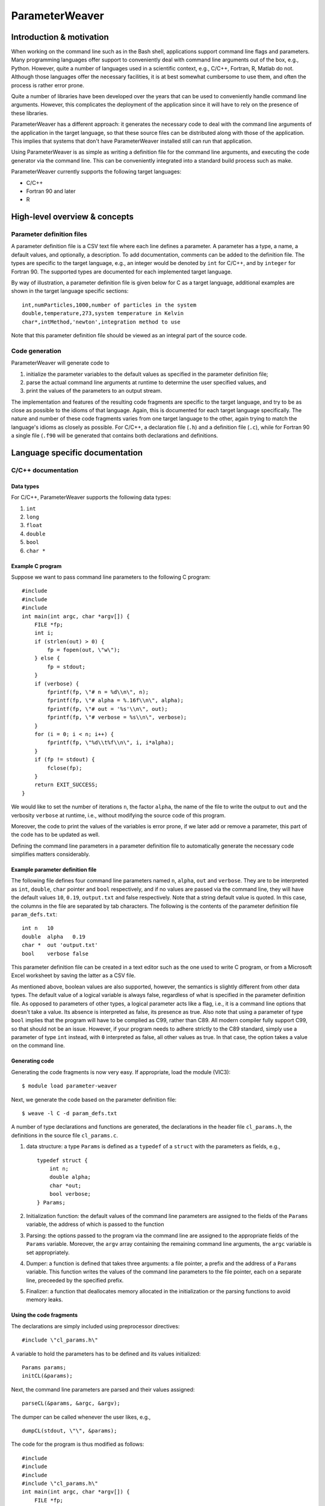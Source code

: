 ParameterWeaver
===============

Introduction & motivation
-------------------------

When working on the command line such as in the Bash shell, applications
support command line flags and parameters. Many programming languages
offer support to conveniently deal with command line arguments out of
the box, e.g., Python. However, quite a number of languages used in a
scientific context, e.g., C/C++, Fortran, R, Matlab do not. Although
those languages offer the necessary facilities, it is at best somewhat
cumbersome to use them, and often the process is rather error prone.

Quite a number of libraries have been developed over the years that can
be used to conveniently handle command line arguments. However, this
complicates the deployment of the application since it will have to rely
on the presence of these libraries.

ParameterWeaver has a different approach: it generates the necessary
code to deal with the command line arguments of the application in the
target language, so that these source files can be distributed along
with those of the application. This implies that systems that don't have
ParameterWeaver installed still can run that application.

Using ParameterWeaver is as simple as writing a definition file for the
command line arguments, and executing the code generator via the command
line. This can be conveniently integrated into a standard build process
such as make.

ParameterWeaver currently supports the following target languages:

-  C/C++
-  Fortran 90 and later
-  R

High-level overview & concepts
------------------------------

Parameter definition files
~~~~~~~~~~~~~~~~~~~~~~~~~~

A parameter definition file is a CSV text file where each line defines a
parameter. A parameter has a type, a name, a default values, and
optionally, a description. To add documentation, comments can be added
to the definition file. The types are specific to the target language,
e.g., an integer would be denoted by ``int`` for C/C++, and by
``integer`` for Fortran 90. The supported types are documented for each
implemented target language.

By way of illustration, a parameter definition file is given below for C
as a target language, additional examples are shown in the target
language specific sections:

::

   int,numParticles,1000,number of particles in the system
   double,temperature,273,system temperature in Kelvin
   char*,intMethod,'newton',integration method to use

Note that this parameter definition file should be viewed as an integral
part of the source code.

Code generation
~~~~~~~~~~~~~~~

ParameterWeaver will generate code to

#. initialize the parameter variables to the default values as specified
   in the parameter definition file;
#. parse the actual command line arguments at runtime to determine the
   user specified values, and
#. print the values of the parameters to an output stream.

The implementation and features of the resulting code fragments are
specific to the target language, and try to be as close as possible to
the idioms of that language. Again, this is documented for each target
language specifically. The nature and number of these code fragments
varies from one target language to the other, again trying to match the
language's idioms as closely as possible. For C/C++, a declaration file
(``.h``) and a definition file (``.c``), while for Fortran 90 a single
file (``.f90`` will be generated that contains both declarations and
definitions.

Language specific documentation
-------------------------------

C/C++ documentation
~~~~~~~~~~~~~~~~~~~

Data types
^^^^^^^^^^

For C/C++, ParameterWeaver supports the following data types:

#. ``int``
#. ``long``
#. ``float``
#. ``double``
#. ``bool``
#. ``char *``

Example C program
^^^^^^^^^^^^^^^^^

Suppose we want to pass command line parameters to the following C
program:

::

   #include 
   #include 
   #include 
   int main(int argc, char *argv[]) {
       FILE *fp;
       int i;
       if (strlen(out) > 0) {
           fp = fopen(out, \"w\");
       } else {
           fp = stdout;
       }
       if (verbose) {
           fprintf(fp, \"# n = %d\\n\", n);
           fprintf(fp, \"# alpha = %.16f\\n\", alpha);
           fprintf(fp, \"# out = '%s'\\n\", out);
           fprintf(fp, \"# verbose = %s\\n\", verbose);
       }
       for (i = 0; i < n; i++) {
           fprintf(fp, \"%d\\t%f\\n\", i, i*alpha);
       }
       if (fp != stdout) {
           fclose(fp);
       }
       return EXIT_SUCCESS;
   }

We would like to set the number of iterations ``n``, the factor
``alpha``, the name of the file to write the output to ``out`` and the
verbosity ``verbose`` at runtime, i.e., without modifying the source
code of this program.

Moreover, the code to print the values of the variables is error prone,
if we later add or remove a parameter, this part of the code has to be
updated as well.

Defining the command line parameters in a parameter definition file to
automatically generate the necessary code simplifies matters
considerably.

Example parameter definition file
^^^^^^^^^^^^^^^^^^^^^^^^^^^^^^^^^

The following file defines four command line parameters named ``n``,
``alpha``, ``out`` and ``verbose``. They are to be interpreted as
``int``, ``double``, ``char`` pointer and ``bool`` respectively, and if
no values are passed via the command line, they will have the default
values ``10``, ``0.19``, ``output.txt`` and false respectively. Note
that a string default value is quoted. In this case, the columns in the
file are separated by tab characters. The following is the contents of
the parameter definition file ``param_defs.txt``:

::

   int n   10
   double  alpha   0.19
   char *  out 'output.txt'
   bool    verbose false

This parameter definition file can be created in a text editor such as
the one used to write C program, or from a Microsoft Excel worksheet by
saving the latter as a CSV file.

As mentioned above, boolean values are also supported, however, the
semantics is slightly different from other data types. The default value
of a logical variable is always false, regardless of what is specified
in the parameter definition file. As opposed to parameters of other
types, a logical parameter acts like a flag, i.e., it is a command line
options that doesn't take a value. Its absence is interpreted as false,
its presence as true. Also note that using a parameter of type ``bool``
implies that the program will have to be complied as C99, rather than
C89. All modern compiler fully support C99, so that should not be an
issue. However, if your program needs to adhere strictly to the C89
standard, simply use a parameter of type ``int`` instead, with ``0``
interpreted as false, all other values as true. In that case, the option
takes a value on the command line.

Generating code
^^^^^^^^^^^^^^^

Generating the code fragments is now very easy. If appropriate, load the
module (VIC3):

::

   $ module load parameter-weaver

Next, we generate the code based on the parameter definition file:

::

   $ weave -l C -d param_defs.txt

A number of type declarations and functions are generated, the
declarations in the header file ``cl_params.h``, the definitions in the
source file ``cl_params.c``.

#. data structure: a type ``Params`` is defined as a ``typedef`` of a
   ``struct`` with the parameters as fields, e.g.,

   ::

      typedef struct {
          int n;
          double alpha;
          char *out;
          bool verbose;
      } Params;
          

#. Initialization function: the default values of the command line
   parameters are assigned to the fields of the ``Params`` variable, the
   address of which is passed to the function
#. Parsing: the options passed to the program via the command line are
   assigned to the appropriate fields of the ``Params`` variable.
   Moreover, the ``argv`` array containing the remaining command line
   arguments, the ``argc`` variable is set appropriately.
#. Dumper: a function is defined that takes three arguments: a file
   pointer, a prefix and the address of a ``Params`` variable. This
   function writes the values of the command line parameters to the file
   pointer, each on a separate line, preceeded by the specified prefix.
#. Finalizer: a function that deallocates memory allocated in the
   initialization or the parsing functions to avoid memory leaks.

Using the code fragments
^^^^^^^^^^^^^^^^^^^^^^^^

The declarations are simply included using preprocessor directives:

::

     #include \"cl_params.h\"

A variable to hold the parameters has to be defined and its values
initialized:

::

     Params params;
     initCL(&params);

Next, the command line parameters are parsed and their values assigned:

::

     parseCL(&params, &argc, &argv);

The dumper can be called whenever the user likes, e.g.,

::

     dumpCL(stdout, \"\", &params);

The code for the program is thus modified as follows:

::

   #include 
   #include 
   #include 
   #include \"cl_params.h\"
   int main(int argc, char *argv[]) {
       FILE *fp;
       int i;
       Params params;
       initCL(&params);
       parseCL(&params, &argc, &argv);
       if (strlen(params.out) > 0) {
           fp = fopen(params.out, \"w\");
       } else {
           fp = stdout;
       }
       if (params.verbose) {
           dumpCL(fp, \"# \", &params);
       }
       for (i = 0; i < params.n; i++) {
           fprintf(fp, \"%d\\t%f\\n\", i, i*params.alpha);
       }
       if (fp != stdout) {
           fclose(fp);
       }
       finalizeCL(&params);
       return EXIT_SUCCESS;
   }

Note that in this example, additional command line parameters are simply
ignored. As mentioned before, they are available in the array ``argv``,
``argv[0]`` will hold the programs name, subsequent elements up to
``argc - 1`` contain the remaining command line parameters.

Fortran 90 documentation
~~~~~~~~~~~~~~~~~~~~~~~~

.. _data-types-1:

Data types
^^^^^^^^^^

For Fortran 90, ParameterWeaver supports the following data types:

#. ``integer``
#. ``real``
#. ``double precision``
#. ``logical``
#. ``character(len=1024)``

Example Fortran 90 program
^^^^^^^^^^^^^^^^^^^^^^^^^^

Suppose we want to pass command line parameters to the following Fortran
program:

::

   program main
   use iso_fortran_env
   implicit none
   integer :: unit_nr = 8, i, istat
   if (len(trim(out)) > 0) then
       open(unit=unit_nr, file=trim(out), action=\"write\")
   else
       unit_nr = output_unit
   end if
   if (verbose) then
       write (unit_nr, \"(A, I20)\") \"# n = \", n
       write (unit_nr, \"(A, F24.15)\") \"# alpha = \", alpha
       write (unit_nr, \"(A, '''', A, '''')\") \"# out = \", out
       write (unit_nr, \"(A, L)\") \"# verbose = \", verbose
   end if
   do i = 1, n
       write (unit_nr, \"(I3, F5.2)\") i, i*alpha
   end do
   if (unit_nr /= output_unit) then
       close(unit=unit_nr)
   end if
   stop
   end program main

We would like to set the number of iterations ``n``, the factor
``alpha``, the name of the file to write the output to ``out`` and the
verbosity ``verbose`` at runtime, i.e., without modifying the source
code of this program.

Moreover, the code to print the values of the variables is error prone,
if we later add or remove a parameter, this part of the code has to be
updated as well.

Defining the command line parameters in a parameter definition file to
automatically generate the necessary code simplifies matters
considerably.

.. _example-parameter-definition-file-1:

Example parameter definition file
^^^^^^^^^^^^^^^^^^^^^^^^^^^^^^^^^

The following file defines four command line parameters named ``n``,
``alpha``, ``out`` and ``verbose``. They are to be interpreted as
``integer``, ``double precision``, ``character(len=1024)`` pointer and
``logical`` respectively, and if no values are passed via the command
line, they will have the default values ``10``, ``0.19``, ``output.txt``
and false respectively. Note that a string default value is quoted. In
this case, the columns in the file are separated by tab characters. The
following is the contents of the parameter definition file
``param_defs.txt``:

::

   integer n   10
   double precision    alpha   0.19
   character(len=1024) out 'output.txt'
   logical verbose false

This parameter definition file can be created in a text editor such as
the one used to write the Fortran program, or from a Microsoft Excel
worksheet by saving the latter as a CSV file.

As mentioned above, logical values are also supported, however, the
semantics is slightly different from other data types. The default value
of a logical variable is always false, regardless of what is specified
in the parameter definition file. As opposed to parameters of other
types, a logical parameter acts like a flag, i.e., it is a command line
options that doesn't take a value. Its absence is interpreted as false,
its presence as true.

.. _generating-code-1:

Generating code
^^^^^^^^^^^^^^^

Generating the code fragments is now very easy. If appropriate, load the
module (VIC3):

::

   $ module load parameter-weaver

Next, we generate the code based on the parameter definition file:

::

   $ weave -l Fortran -d param_defs.txt

A number of type declarations and functions are generated in the module
file ``cl_params.f90``.

#. data structure: a type ``params_type`` is defined as a ``structure``
   with the parameters as fields, e.g.,

   ::

          type :: params_type
              integer :: n
              double precision :: alpha
              character(len=1024) :: out
              logical :: verbose
          end type params_type
          

#. Initialization function: the default values of the command line
   parameters are assigned to the fields of the ``params_type`` variable
#. Parsing: the options passed to the program via the command line are
   assigned to the appropriate fields of the ``params_type`` variable.
   Moreover, the ``next`` variable of type ``integer`` will hold the
   index of the next command line parameter, i.e., the first of the
   remaining command line parameters that was not handled by the parsing
   function.
#. Dumper: a function is defined that takes three arguments: a unit
   number for output, a prefix and the ``params_type`` variable. This
   function writes the values of the command line parameters to the
   output stream associated with the unit number, each on a separate
   line, preceded by the specified prefix.

.. _using-the-code-fragments-1:

Using the code fragments
^^^^^^^^^^^^^^^^^^^^^^^^

The module file is included by the ``use`` directive:

::

     use cl_parser

A variable to hold the parameters has to be defined and its values
initialized:

::

     type(params_type) :: params
     call init_cl(params)

Next, the command line parameters are parsed and their values assigned:

::

       integer :: next
       call parse_cl(params, next)

The dumper can be called whenever the user likes, e.g.,

::

     call dump_cl(output_unit, \"\", params)

The code for the program is thus modified as follows:

::

   program main
   use cl_params
   use iso_fortran_env
   implicit none
   type(params_type) :: params
   integer :: unit_nr = 8, i, istat, next
   call init_cl(params)
   call parse_cl(params, next)
   if (len(trim(params % out)) > 0) then
       open(unit=unit_nr, file=trim(params % out), action=\"write\")
   else
       unit_nr = output_unit
   end if
   if (params % verbose) then
       call dump_cl(unit_nr, \"# \", params)
   end if
   do i = 1, params % n
       write (unit_nr, \"(I3, F5.2)\") i, i*params % alpha
   end do
   if (unit_nr /= output_unit) then
       close(unit=unit_nr)
   end if
   stop
   end program main

Note that in this example, additional command line parameters are simply
ignored. As mentioned before, they are available using the standard
``get_command_argument`` function, starting from the value of the
variable ``next`` set by the call to ``parse_cl``.

R documentation
~~~~~~~~~~~~~~~

.. _data-types-2:

Data types
^^^^^^^^^^

For R, ParameterWeaver supports the following data types:

#. ``integer``
#. ``double``
#. ``logical``
#. ``string``

Example R script
^^^^^^^^^^^^^^^^

Suppose we want to pass command line parameters to the following R
script:

::

   if (nchar(out) > 0) {
       conn <- file(out, 'w')
   } else {
       conn = stdout()
   }
   if (verbose) {
       write(sprintf(\"# n = %d\\n\", n), conn)
       write(sprintf(\"# alpha = %.16f\\n\", alpha), conn)
       write(sprintf(\"# out = '%s'\\n\", out), conn)
       write(sprintf(\"# verbose = %s\\n\", verbose), conn)
   }
   for (i in 1:n) {
       write(sprintf(\"%d\\t%f\\n\", i, i*alpha), conn)
   }
   if (conn != stdout()) {
       close(conn)
   }

We would like to set the number of iterations ``n``, the factor
``alpha``, the name of the file to write the output to ``out`` and the
verbosity ``verbose`` at runtime, i.e., without modifying the source
code of this script.

Moreover, the code to print the values of the variables is error prone,
if we later add or remove a parameter, this part of the code has to be
updated as well.

Defining the command line parameters in a parameter definition file to
automatically generate the necessary code simplifies matters
considerably.

.. _example-parameter-definition-file-2:

Example parameter definition file
^^^^^^^^^^^^^^^^^^^^^^^^^^^^^^^^^

The following file defines four command line parameters named ``n``,
``alpha``, ``out`` and ``verbose``. They are to be interpreted as
``integer``, ``double``, string and ``logical`` respectively, and if no
values are passed via the command line, they will have the default
values ``10``, ``0.19``, ``output.txt`` and false respectively. Note
that a string default value is quoted, just as it would be in R code. In
this case, the columns in the file are separated by tab characters. The
following is the contents of the parameter definition file
``param_defs.txt``:

::

   integer n   10
   double  alpha   0.19
   string  out 'output.txt'
   logical verbose F

This parameter definition file can be created in a text editor such as
the one used to write R scripts, or from a Microsoft Excel worksheet by
saving the latter as a CSV file.

As mentioned above, logical values are also supported, however, the
semantics is slightly different from other data types. The default value
of a logical variable is always false, regardless of what is specified
in the parameter definition file. As opposed to parameters of other
types, a logical parameter acts like a flag, i.e., it is a command line
options that doesn't take a value. Its absence is interpreted as false,
its presence as true.

.. _generating-code-2:

Generating code
^^^^^^^^^^^^^^^

Generating the code fragments is now very easy. If appropriate, load the
module (VIC3):

::

   $ module load parameter-weaver

Next, we generate the code based on the parameter definition file:

::

   $ weave -l R -d param_defs.txt

Three code fragments are generated, all grouped in a single R file
``cl_params.r``.

#. Initialization: the default values of the command line parameters are
   assigned to global variables with the names as specified in the
   parameter definition file.
#. Parsing: the options passed to the program via the command line are
   assigned to the appropriate variables. Moreover, an array containing
   the remaining command line arguments is created as ``cl_params``.
#. Dumper: a function is defined that takes two arguments: a file
   connector and a prefix. This function writes the values of the
   command line parameters to the file connector, each on a separate
   line, preceded by the specified prefix.

.. _using-the-code-fragments-2:

Using the code fragments
^^^^^^^^^^^^^^^^^^^^^^^^

The code fragments can be included into the R script by sourcing it:

::

     source(\"cl_parser.r\")

The parameter initialization and parsing are executed at this point, the
dumper can be called whenever the user likes, e.g.,

::

     dump_cl(stdout(), \"\")

The code for the script is thus modified as follows:

::

   source('cl_params.r')
   if (nchar(out) > 0) {
       conn <- file(out, 'w')
   } else {
       conn = stdout()
   }
   if (verbose) {
       dump_cl(conn, \"# \")
   }
   for (i in 1:n) {
       cat(paste(i, \"\\t\", i*alpha), file = conn, sep = \"\\n\")
   }
   if (conn != stdout()) {
       close(conn)
   }

Note that in this example, additional command line parameters are simply
ignored. As mentioned before, they are available in the vector
``cl_params`` if needed.

Octave documentation
~~~~~~~~~~~~~~~~~~~~

.. _data-types-3:

Data types
^^^^^^^^^^

For Octave, ParameterWeaver supports the following data types:

#. ``double``
#. ``logical``
#. ``string``

Example Octave script
^^^^^^^^^^^^^^^^^^^^^

Suppose we want to pass command line parameters to the following Octave
script:

::

   if (size(out) > 0)
       fid = fopen(out, \"w\");
   else
       fid = stdout;
   end
   if (verbose)
       fprintf(fid, \"# n = %.16f\\n\", prefix, params.n);
       fprintf(fid, \"# alpha = %.16f\\n\", alpha);
       fprintf(fid, \"# out = '%s'\\n\", out);
       fprintf(fid, \"# verbose = %1d\\n\", verbose);
   end
   for i = 1:n
       fprintf(fid, \"%d\\t%f\\n\", i, i*alpha);
   end
   if (fid != stdout)
       fclose(fid);
   end

We would like to set the number of iterations ``n``, the factor
``alpha``, the name of the file to write the output to ``out`` and the
verbosity ``verbose`` at runtime, i.e., without modifying the source
code of this script.

Moreover, the code to print the values of the variables is error prone,
if we later add or remove a parameter, this part of the code has to be
updated as well.

Defining the command line parameters in a parameter definition file to
automatically generate the necessary code simplifies matters
considerably.

.. _example-parameter-definition-file-3:

Example parameter definition file
^^^^^^^^^^^^^^^^^^^^^^^^^^^^^^^^^

The following file defines four command line parameters named ``n``,
``alpha``, ``out`` and ``verbose``. They are to be interpreted as
``double``, ``double``, string and ``logical`` respectively, and if no
values are passed via the command line, they will have the default
values ``10``, ``0.19``, ``output.txt`` and false respectively. Note
that a string default value is quoted, just as it would be in Octave
code. In this case, the columns in the file are separated by tab
characters. The following is the contents of the parameter definition
file ``param_defs.txt``:

::

   double  n   10
   double  alpha   0.19
   string  out 'output.txt'
   logical verbose F

This parameter definition file can be created in a text editor such as
the one used to write Octave scripts, or from a Microsoft Excel
worksheet by saving the latter as a CSV file.

As mentioned above, logical values are also supported, however, the
semantics is slightly different from other data types. The default value
of a logical variable is always false, regardless of what is specified
in the parameter definition file. As opposed to parameters of other
types, a logical parameter acts like a flag, i.e., it is a command line
options that doesn't take a value. Its absence is interpreted as false,
its presence as true.

.. _generating-code-3:

Generating code
^^^^^^^^^^^^^^^

Generating the code fragments is now very easy. If appropriate, load the
module (VIC3):

::

   $ module load parameter-weaver

Next, we generate the code based on the parameter definition file:

::

   $ weave -l octave -d param_defs.txt

Three code fragments are generated, each in its own file, i.e.,
``init_cl.m``, ``parse_cl.m``, and ``dump_cl.m``.r.

#. Initialization: the default values of the command line parameters are
   assigned to global variables with the names as specified in the
   parameter definition file.
#. Parsing: the options passed to the program via the command line are
   assigned to the appropriate variables. Moreover, an array containing
   the remaining command line arguments is returned as the second value
   from ``parse_cl``.
#. Dumper: a function is defined that takes two arguments: a file
   connector and a prefix. This function writes the values of the
   command line parameters to the file connector, each on a separate
   line, preceded by the specified prefix.

.. _using-the-code-fragments-3:

Using the code fragments
^^^^^^^^^^^^^^^^^^^^^^^^

The generated functions can be used by simply calling them from the main
script. The code for the script is thus modified as follows:

::

   params = init_cl();
   params = parse_cl(params);
   if (size(params.out) > 0)
       fid = fopen(params.out, \"w\");
   else
       fid = stdout;
   end
   if (params.verbose)
       dump_cl(stdout, \"# \", params);
   end
   for i = 1:params.n
       fprintf(fid, \"%d\\t%f\\n\", i, i*params.alpha);
   end
   if (fid != stdout)
       fclose(fid);
   end

Note that in this example, additional command line parameters are simply
ignored. As mentioned before, they are can be obtained as the second
return value from the call to ``parse_cl``.

Future work
-----------

The following features are planned in future releases:

-  Additional target languages:

   -  Matlab
   -  Java

   Support for Perl and Python is not planned, since these language have
   facilities to deal with command line arguments in their respective
   standard libraries.
-  Configuration files are an alternative way to specify parameters for
   an application, so ParameterWeaver will also support this in a future
   release.

Contact & support
-----------------

Bug reports and feature request can be sent to `Geert Jan
Bex <mailto:geertjan.bex@uhasselt.be>`__.
